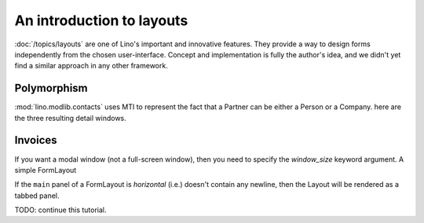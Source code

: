 .. _layouts_tutorial:

==========================
An introduction to layouts
==========================

:doc:`/topics/layouts`
are one of Lino's important and innovative features.
They provide a way to design forms independently from the chosen user-interface.
Concept and implementation is fully the author's idea, and we 
didn't yet find a similar approach in any other framework.


Polymorphism
------------

:mod:`lino.modlib.contacts` 
uses MTI to represent the fact that a Partner can be 
either a Person or a Company. 
here are the three resulting detail windows.


.. textimage:: mti1.jpg
  :scale: 30 %
  
  ::

    class PartnerDetail(dd.FormLayout):
      
        main = """
        address_box:60 contact_box:30
        bottom_box
        """
        
        address_box = dd.Panel("""
        name_box
        country region city zip_code:10
        addr1
        street_prefix street:25 street_no street_box
        addr2
        """,label = _("Address"))
        
        contact_box = dd.Panel("""
        info_box
        email:40 
        url
        phone
        gsm fax
        """,label = _("Contact"))

        bottom_box = """
        remarks 
        is_person is_company #is_user
        """
            
        name_box = "name"
        info_box = "id language"
        

.. textimage:: mti2.jpg
  :scale: 30 %
  
  ::

    class PersonDetail(PartnerDetail):
      
        name_box = "last_name first_name:15 gender title:10"
        info_box = "id:5 language:10"
        bottom_box = "remarks contacts.RolesByPerson"
            

.. textimage:: mti3.jpg
  :scale: 30 %
  
  ::

    class CompanyDetail(PartnerDetail):
      
        bottom_box = """
        type vat_id:12
        remarks contacts.RolesByCompany
        """



Invoices
---------


If you want a modal window (not a full-screen window), then 
you need to specify the `window_size` keyword argument. 
A simple FormLayout


.. textimage:: layouts1.jpg
  :scale: 40 %
  
  ::

    class Invoices(SalesDocuments):
        ...
        insert_layout = dd.FormLayout("""
        partner date 
        subject
        """,window_size=(40,'auto'))


If the ``main`` panel of a FormLayout is *horizontal* (i.e.) 
doesn't contain any newline, then the Layout will be rendered 
as a tabbed panel.

.. textimage:: layouts2.jpg layouts3.jpg layouts4.jpg
  :scale: 40 %
  
  ::
  
    class InvoiceDetail(dd.FormLayout):
        main = "general more ledger"
        
        totals = dd.Panel("""
        # discount
        total_base
        total_vat
        total_incl
        workflow_buttons
        """,label=_("Totals"))
        
        invoice_header = dd.Panel("""
        date partner vat_regime 
        order subject your_ref 
        payment_term due_date:20 
        imode shipping_mode     
        """,label=_("Header")) # sales_remark 
        
        general = dd.Panel("""
        invoice_header:60 totals:20
        ItemsByInvoice
        """,label=_("General"))
        
        more = dd.Panel("""
        id user language project item_vat
        intro
        """,label=_("More"))
        
        ledger = dd.Panel("""
        journal year number narration
        ledger.MovementsByVoucher
        """,label=_("Ledger"))
    
    class Invoices(SalesDocuments):
        ...
        detail_layout = InvoiceDetail()  
        
        
        
TODO: continue this tutorial.
        
